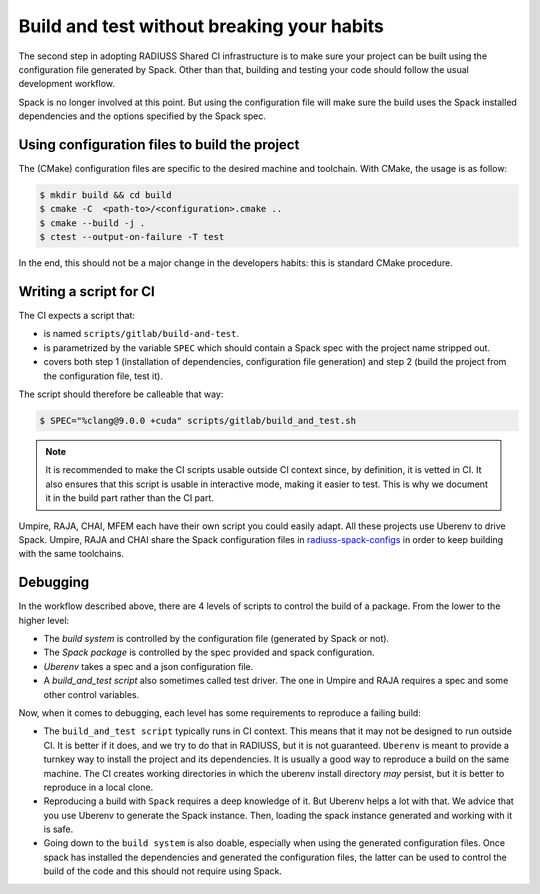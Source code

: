 .. ##
.. ## Copyright (c) 2022, Lawrence Livermore National Security, LLC and
.. ## other RADIUSS Project Developers. See the top-level COPYRIGHT file for details.
.. ##
.. ## SPDX-License-Identifier: (MIT)
.. ##

.. _build_and_test-label:


*******************************************
Build and test without breaking your habits
*******************************************

.. image:: images/UberenvWorkflowScript.png
   :scale: 32 %
   :alt: We need the project to be buildable from the CMake cached configuration file. A build script will be required for CI.
   :align: center

The second step in adopting RADIUSS Shared CI infrastructure is to make sure
your project can be built using the configuration file generated by Spack.
Other than that, building and testing your code should follow the usual
development workflow.

Spack is no longer involved at this point. But using the configuration file
will make sure the build uses the Spack installed dependencies and the options
specified by the Spack spec.


==============================================
Using configuration files to build the project
==============================================

The (CMake) configuration files are specific to the desired machine and
toolchain. With CMake, the usage is as follow:

.. code-block:: bash

  $ mkdir build && cd build
  $ cmake -C  <path-to>/<configuration>.cmake ..
  $ cmake --build -j .
  $ ctest --output-on-failure -T test

In the end, this should not be a major change in the developers habits: this is
standard CMake procedure.

.. _write-ci-script:

=======================
Writing a script for CI
=======================

The CI expects a script that:

* is named ``scripts/gitlab/build-and-test``.
* is parametrized by the variable ``SPEC`` which should contain a Spack spec
  with the project name stripped out.
* covers both step 1 (installation of dependencies, configuration file
  generation) and step 2 (build the project from the configuration file, test
  it).

The script should therefore be calleable that way:

.. code-block:: bash

  $ SPEC="%clang@9.0.0 +cuda" scripts/gitlab/build_and_test.sh

.. note::
  It is recommended to make the CI scripts usable outside CI context since, by
  definition, it is vetted in CI. It also ensures that this script is usable in
  interactive mode, making it easier to test. This is why we document it in the
  build part rather than the CI part.

Umpire, RAJA, CHAI, MFEM each have their own script you could easily adapt. All
these projects use Uberenv to drive Spack. Umpire, RAJA and CHAI share the
Spack configuration files in `radiuss-spack-configs`_ in order to keep building
with the same toolchains.


=========
Debugging
=========

In the workflow described above, there are 4 levels of scripts to control the
build of a package. From the lower to the higher level:

* The *build system* is controlled by the configuration file (generated by Spack
  or not).
* The *Spack package* is controlled by the spec provided and spack configuration.
* *Uberenv* takes a spec and a json configuration file.
* A *build_and_test script* also sometimes called test driver. The one in Umpire
  and RAJA requires a spec and some other control variables.

Now, when it comes to debugging, each level has some requirements to reproduce
a failing build:

* The ``build_and_test script`` typically runs in CI context. This means that it
  may not be designed to run outside CI. It is better if it does, and we try to
  do that in RADIUSS, but it is not guaranteed. ``Uberenv`` is meant to provide
  a turnkey way to install the project and its dependencies. It is usually a
  good way to reproduce a build on the same machine. The CI creates working
  directories in which the uberenv install directory *may* persist, but it is
  better to reproduce in a local clone.
* Reproducing a build with ``Spack`` requires a deep knowledge of it. But Uberenv
  helps a lot with that. We advice that you use Uberenv to generate the Spack
  instance. Then, loading the spack instance generated and working with it is
  safe.
* Going down to the ``build system`` is also doable, especially when using the
  generated configuration files. Once spack has installed the dependencies and
  generated the configuration files, the latter can be used to control the
  build of the code and this should not require using Spack.

.. _radiuss-spack-configs: https://github.com/LLNL/radiuss-spack-configs
